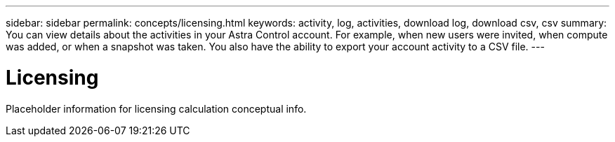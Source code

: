 ---
sidebar: sidebar
permalink: concepts/licensing.html
keywords: activity, log, activities, download log, download csv, csv
summary: You can view details about the activities in your Astra Control account. For example, when new users were invited, when compute was added, or when a snapshot was taken. You also have the ability to export your account activity to a CSV file.
---

= Licensing
:hardbreaks:
:icons: font
:imagesdir: ../media/concepts/

[.lead]
Placeholder information for licensing calculation conceptual info.
